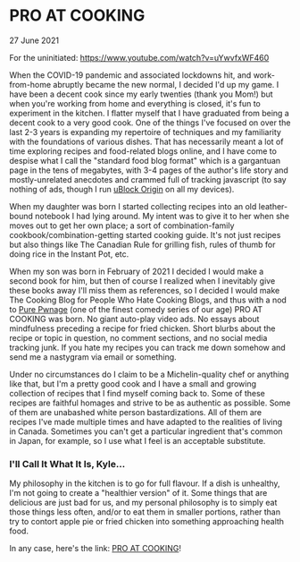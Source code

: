* PRO AT COOKING
  #+html:<span class="green">
 27 June 2021
  #+html:</span>
  For the uninitiated:  https://www.youtube.com/watch?v=uYwvfxWF460
  
  When the COVID-19 pandemic and associated lockdowns hit, and work-from-home abruptly became the new normal, I decided I'd up my game.  I have been a decent cook since my early twenties (thank you Mom!) but when you're working from home and everything is closed, it's fun to experiment in the kitchen.  I flatter myself that I have graduated from being a decent cook to a very good cook.  One of the things I've focused on over the last 2-3 years is expanding my repertoire of techniques and my familiarity with the foundations of various dishes.  That has necessarily meant a lot of time exploring recipes and food-related blogs online, and I have come to despise what I call the "standard food blog format" which is a gargantuan page in the tens of megabytes, with 3-4 pages of the author's life story and mostly-unrelated anecdotes and crammed full of tracking javascript (to say nothing of ads, though I run [[https://github.com/gorhill/uBlock][uBlock Origin]] on all my devices).

  When my daughter was born I started collecting recipes into an old leather-bound notebook I had lying around.  My intent was to give it to her when she moves out to get her own place; a sort of combination-family cookbook/combination-getting started cooking guide.  It's not just recipes but also things like The Canadian Rule for grilling fish, rules of thumb for doing rice in the Instant Pot, etc.

  When my son was born in February of 2021 I decided I would make a second book for him, but then of course I realized when I inevitably give these books away I'll miss them as references, so I decided I would make The Cooking Blog for People Who Hate Cooking Blogs, and thus with a nod to [[http://www.purepwnage.com/][Pure Pwnage]] (one of the finest comedy series of our age)  PRO AT COOKING was born.  No giant auto-play video ads.  No essays about mindfulness preceding a recipe for fried chicken.  Short blurbs about the recipe or topic in question, no comment sections, and no social media tracking junk.  If you hate my recipes you can track me down somehow and send me a nastygram via email or something.

  Under no circumstances do I claim to be a Michelin-quality chef or anything like that, but I'm a pretty good cook and I have a small and growing collection of recipes that I find myself coming back to.  Some of these recipes are faithful homages and strive to be as authentic as possible.  Some of them are unabashed white person bastardizations.  All of them are recipes I've made multiple times and have adapted to the realities of living in Canada.  Sometimes you can't get a particular ingredient that's common in Japan, for example, so I use what I feel is an acceptable substitute.
  
*** I'll Call It What It Is, Kyle...
    My philosophy in the kitchen is to go for full flavour.  If a dish is unhealthy, I'm not going to create a "healthier version" of it.  Some things that are delicious are just bad for us, and my personal philosophy is to simply  eat those things less often, and/or to eat them in smaller portions, rather than try to contort apple pie or fried chicken into something approaching health food.
    
    In any case, here's the link: [[https://nathan.pro/index.html][PRO AT COOKING]]!
